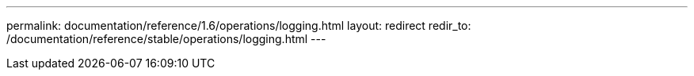 ---
permalink: documentation/reference/1.6/operations/logging.html
layout: redirect
redir_to: /documentation/reference/stable/operations/logging.html
---
